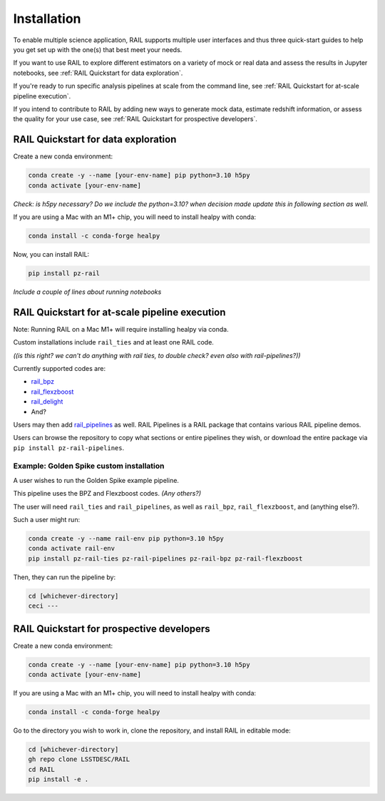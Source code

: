 ############
Installation
############

To enable multiple science application, RAIL supports multiple user interfaces and thus three quick-start guides to help you get set up with the one(s) that best meet your needs.

If you want to use RAIL to explore different estimators on a variety of mock or real data and assess the results in Jupyter notebooks, see :ref:`RAIL Quickstart for data exploration`.

If you're ready to run specific analysis pipelines at scale from the command line, see :ref:`RAIL Quickstart for at-scale pipeline execution`.

If you intend to contribute to RAIL by adding new ways to generate mock data, estimate redshift information, or assess the quality for your use case, see :ref:`RAIL Quickstart for prospective developers`.

RAIL Quickstart for data exploration
************************************

Create a new conda environment:

.. code-block:: bash

    conda create -y --name [your-env-name] pip python=3.10 h5py 
    conda activate [your-env-name]

*Check: is h5py necessary? Do we include the python=3.10? when decision made
update this in following section as well.*

If you are using a Mac with an M1+ chip, you will need to install healpy with
conda:

.. code-block:: bash

    conda install -c conda-forge healpy

Now, you can install RAIL:

.. code-block:: bash

    pip install pz-rail

*Include a couple of lines about running notebooks*

RAIL Quickstart for at-scale pipeline execution
***********************************************

Note: Running RAIL on a Mac M1+ will require installing healpy via conda.

Custom installations include ``rail_ties`` and at least one RAIL code.

*((is this right? we can't do anything with rail ties, to double check? even 
also with rail-pipelines?))*

Currently supported codes are:

* `rail_bpz <https://github.com/LSSTDESC/rail_bpz>`_
* `rail_flexzboost <https://github.com/LSSTDESC/rail_flexzboost>`_
* `rail_delight <https://github.com/LSSTDESC/rail_delight>`_
* And?

Users may then add `rail_pipelines <https://github.com/LSSTDESC/rail_pipelines>`_ as
well. RAIL Pipelines is a RAIL package that contains various RAIL pipeline demos.

Users can browse the repository to copy what sections or entire pipelines they 
wish, or download the entire package via ``pip install pz-rail-pipelines``.


Example: Golden Spike custom installation
=========================================

A user wishes to run the Golden Spike example pipeline. 

This pipeline uses the BPZ and Flexzboost codes. *(Any others?)*

The user will need ``rail_ties`` and ``rail_pipelines``, as well as 
``rail_bpz``, ``rail_flexzboost``, and (anything else?).

Such a user might run:

.. code-block:: bash

    conda create -y --name rail-env pip python=3.10 h5py 
    conda activate rail-env
    pip install pz-rail-ties pz-rail-pipelines pz-rail-bpz pz-rail-flexzboost

Then, they can run the pipeline by:

.. code-block:: bash

    cd [whichever-directory]
    ceci ---
    
RAIL Quickstart for prospective developers
******************************************

Create a new conda environment:

.. code-block:: bash

    conda create -y --name [your-env-name] pip python=3.10 h5py 
    conda activate [your-env-name]

If you are using a Mac with an M1+ chip, you will need to install healpy with
conda:

.. code-block:: bash

    conda install -c conda-forge healpy

Go to the directory you wish to work in, clone the repository, and install RAIL 
in editable mode:

.. code-block:: bash

    cd [whichever-directory]
    gh repo clone LSSTDESC/RAIL
    cd RAIL
    pip install -e .
